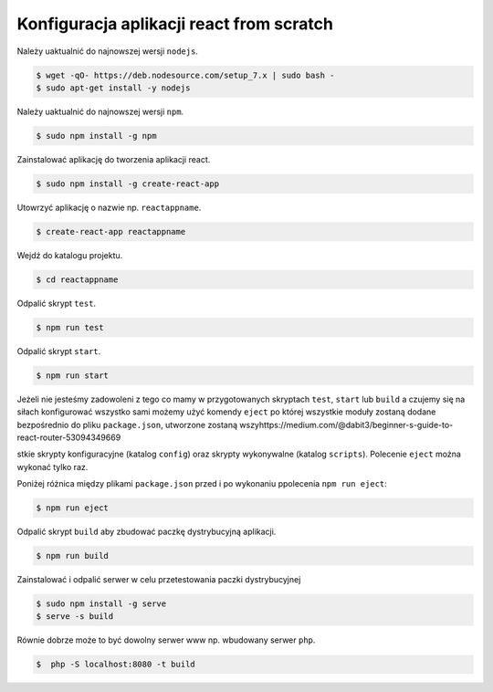 Konfiguracja aplikacji react from scratch
-----------------------------------------

Należy uaktualnić do najnowszej wersji ``nodejs``.

.. code-block:: bash

    $ wget -qO- https://deb.nodesource.com/setup_7.x | sudo bash -
    $ sudo apt-get install -y nodejs

Należy uaktualnić do najnowszej wersji ``npm``.

.. code-block:: bash

    $ sudo npm install -g npm

Zainstalować aplikację do tworzenia aplikacji react.

.. code-block:: bash

    $ sudo npm install -g create-react-app

Utowrzyć aplikację o nazwie np. ``reactappname``.

.. code-block:: bash

    $ create-react-app reactappname

Wejdź do katalogu projektu.

.. code-block:: bash

    $ cd reactappname

Odpalić skrypt ``test``.

.. code-block:: bash

    $ npm run test

Odpalić skrypt ``start``.

.. code-block:: bash

    $ npm run start

Jeżeli nie jesteśmy zadowoleni z tego co mamy w przygotowanych skryptach ``test``, ``start`` lub ``build`` a czujemy
się na siłach konfigurować wszystko sami możemy użyć komendy ``eject`` po której wszystkie moduły zostaną dodane bezpośrednio
do pliku ``package.json``, utworzone zostaną wszyhttps://medium.com/@dabit3/beginner-s-guide-to-react-router-53094349669

stkie skrypty konfiguracyjne (katalog ``config``) oraz skrypty wykonywalne (katalog ``scripts``). Polecenie ``eject`` można wykonać tylko raz.

Poniżej różnica między plikami ``package.json`` przed i po wykonaniu ppolecenia ``npm run eject``:

.. code-block:: bash

    $ npm run eject

Odpalić skrypt ``build`` aby zbudować paczkę dystrybucyjną aplikacji.

.. code-block:: bash

    $ npm run build

Zainstalować i odpalić serwer w celu przetestowania paczki dystrybucyjnej

.. code-block:: bash

    $ sudo npm install -g serve
    $ serve -s build

Równie dobrze może to być dowolny serwer www np. wbudowany serwer ``php``.

.. code-block:: bash

    $  php -S localhost:8080 -t build

